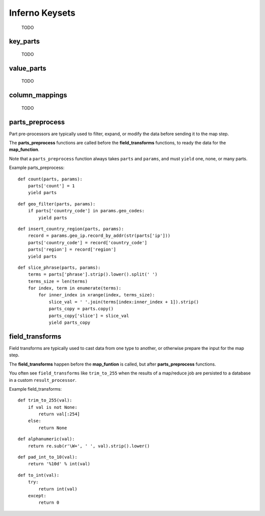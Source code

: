 Inferno Keysets
===============

	TODO

key_parts
---------

	TODO

value_parts
-----------

	TODO

column_mappings
---------------

	TODO

parts_preprocess
----------------

Part pre-processors are typically used to filter, expand, or modify the data 
before sending it to the map step. 

The **parts_preprocess** functions are called before the **field_transforms** 
functions, to ready the data for the **map_function**.

Note that a ``parts_preprocess`` function always takes ``parts`` and 
``params``, and must ``yield`` one, none, or many parts.

Example parts_preprocess:

::

    def count(parts, params):
        parts['count'] = 1
        yield parts

::

    def geo_filter(parts, params):
        if parts['country_code'] in params.geo_codes:
            yield parts

::

    def insert_country_region(parts, params):
        record = params.geo_ip.record_by_addr(str(parts['ip']))
        parts['country_code'] = record['country_code']
        parts['region'] = record['region']
        yield parts

::

    def slice_phrase(parts, params):
        terms = parts['phrase'].strip().lower().split(' ')
        terms_size = len(terms)
        for index, term in enumerate(terms):
            for inner_index in xrange(index, terms_size):
                slice_val = ' '.join(terms[index:inner_index + 1]).strip()
                parts_copy = parts.copy()
                parts_copy['slice'] = slice_val
                yield parts_copy

.. code-block:: python
   :emphasize-lines: 4-8

    InfernoRule(
        name='some_rule_name',
        source_tags=['some:ddfs:tag'],
        parts_preprocess=[
            insert_country_region,
            geo_filter,
            slice_phrase
        ],
        key_parts=['country_code', 'region', 'slice'],
        value_parts=['count'],
    ),

field_transforms
----------------

Field transforms are typically used to cast data from one type to another, 
or otherwise prepare the input for the map step. 

The **field_transforms** happen before the **map_funtion** is called, but 
after **parts_preprocess** functions.

You often see ``field_transforms`` like ``trim_to_255`` when the results of a 
map/reduce job are persisted to a database in a custom ``result_processor``.

Example field_transforms:

::

    def trim_to_255(val):
        if val is not None:
            return val[:254]
        else:
            return None

::

    def alphanumeric(val):
        return re.sub(r'\W+', ' ', val).strip().lower()

::

    def pad_int_to_10(val):
        return '%10d' % int(val)

::

    def to_int(val):
        try:
            return int(val)
        except:
            return 0

.. code-block:: python
   :emphasize-lines: 4-11

    InfernoRule(
        name='some_rule_name',
        source_tags=['some:ddfs:tag'],
        field_transforms={
            'key1':trim_to_255,
            'key2':alphanumeric,
            'value1':pad_int_to_10,
            'value2':to_int,
        },
        key_parts=['key1', 'key2', 'key3'],
        value_parts=['value2', 'value2', 'value3'],
    ),
